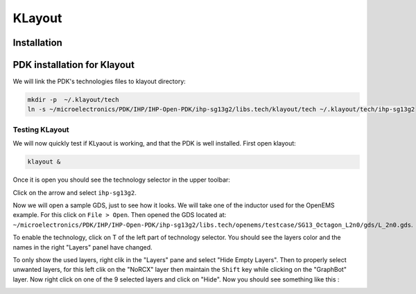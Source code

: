 KLayout
=======

Installation
------------

.. tabs::
    .. tab:: Default version (easy)
        On Ubuntu, KLayout is available by default on the repositories, so we just have to install it:

        .. code-block:: shell

            sudo apt install klayout

        .. warning::
            IHP Open PDK needs at least KLayout 29, so you need to make sure you have a recent enough version. Before
            installation, you can check the version you would install with the command ``apt search ^klayout$``. After,
            you can run ``klayout -v``. If the version is not recent enough, you need to use a different way.

    
    .. tab:: Custom version (medium)
        If the default version of your package manager is not recent enough you will have to use a different method.
        Everything is also explained on `KLayout's official website <https://www.klayout.de/build.html>`_. You should
        also check this website to see available versions for your system.
        
        For this example we will download the 29.8. Move to your ``tools_sources`` directory and do:

        .. code-block:: shell

            wget https://www.klayout.org/downloads/Ubuntu-24/klayout_0.29.8-1_amd64.deb
            sudo apt install ./klayout_0.29.8-1_amd64.deb


    .. tab:: Build (hard)
        KLayout website doesn't provide Arm64 packages, therefore you might need to build it yourself. First we need
        to install the dependencies:

         .. code-block:: shell

            sudo apt install ruby ruby-dev python3 python3-dev libz-dev libgit2-dev qtbase5-dev qttools5-dev libqt5xmlpatterns5-dev qtmultimedia5-dev libqt5multimediawidgets5 libqt5svg5-dev

        Go to `https://github.com/KLayout/klayout/releases`_ and download the source code of the version you want to
        build:

        .. code-block:: shell

            git clone https://github.com/KLayout/klayout.git --branch v0.29.8
            cd klayout
        
        Now we can start the compilation:

        .. code-block:: shell

            ./build.sh

        Once the compilation is done, we can add KLayout to our tools:

        .. code-block:: shell

            cp   >> TODO <<


        


PDK installation for Klayout
----------------------------

We will link the PDK's technologies files to klayout directory:

.. code-block:: shell

    mkdir -p  ~/.klayout/tech
    ln -s ~/microelectronics/PDK/IHP/IHP-Open-PDK/ihp-sg13g2/libs.tech/klayout/tech ~/.klayout/tech/ihp-sg13g2


Testing KLayout
^^^^^^^^^^^^^^^

We will now quickly test if KLyaout is working, and that the PDK is well installed. First open klayout:

.. code-block:: shell

    klayout &

Once it is open you should see the technology selector in the upper toolbar:

.. image:: ../images/klayout_tech_selection.png
  :alt: KLayout technology selector
  :height: 64px

Click on the arrow and select ``ihp-sg13g2``.

Now we will open a sample GDS, just to see how it looks. We will take one of the inductor used for the OpenEMS example.
For this click on ``File > Open``. Then opened the GDS located at:
``~/microelectronics/PDK/IHP/IHP-Open-PDK/ihp-sg13g2/libs.tech/openems/testcase/SG13_Octagon_L2n0/gds/L_2n0.gds``.

To enable the technology, click on T of the left part of technology selector. You should see the layers color and the
names in the right "Layers" panel have changed.

To only show the used layers, right clik in the "Layers" pane and select "Hide Empty Layers". Then to properly select
unwanted layers, for this left clik on the "NoRCX" layer then maintain the ``Shift`` key while clicking on the
"GraphBot" layer. Now right click on one of the 9 selected layers and click on "Hide". Now you should see something like
this :

.. image:: ../images/klayout_inductor.png
  :alt: Octogon inductor in Klayout


